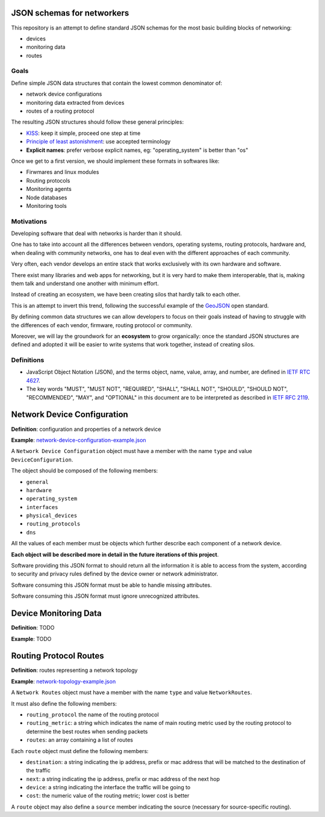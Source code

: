 JSON schemas for networkers
===========================

This repository is an attempt to define standard JSON schemas for the most basic
building blocks of networking:

* devices
* monitoring data
* routes

Goals
-----

Define simple JSON data structures that contain the lowest common denominator of:

* network device configurations
* monitoring data extracted from devices
* routes of a routing protocol

The resulting JSON structures should follow these general principles:

* `KISS`_: keep it simple, proceed one step at time
* `Principle of least astonishment`_: use accepted terminology
* **Explicit names**: prefer verbose explicit names, eg: "operating_system" is better than "os"

Once we get to a first version, we should implement these formats in softwares like:

* Firwmares and linux modules
* Routing protocols
* Monitoring agents
* Node databases
* Monitoring tools

.. _KISS: http://en.wikipedia.org/wiki/KISS_principle
.. _Principle of least astonishment: http://en.wikipedia.org/wiki/Principle_of_least_astonishment

Motivations
-----------

Developing software that deal with networks is harder than it should.

One has to take into account all the differences between vendors, operating systems,
routing protocols, hardware and, when dealing with community networks, one has to
deal even with the different approaches of each community.

Very often, each vendor develops an entire stack that works exclusively with its
own hardware and software.

There exist many libraries and web apps for networking, but it is very hard to
make them interoperable, that is, making them talk and understand one another
with minimum effort.

Instead of creating an ecosystem, we have been creating silos that hardly talk
to each other.

This is an attempt to invert this trend, following the successful example
of the `GeoJSON`_ open standard.

By defining common data structures we can allow developers to focus on their goals
instead of having to struggle with the differences of each vendor, firmware,
routing protocol or community.

Moreover, we will lay the groundwork for an **ecosystem** to grow organically:
once the standard JSON structures are defined and adopted it will be easier to
write systems that work together, instead of creating silos.

.. _GeoJSON: http://en.wikipedia.org/wiki/GeoJSON

Definitions
-----------

* JavaScript Object Notation (JSON), and the terms object, name, value, array, and number, are defined in `IETF RTC 4627`_.

* The key words "MUST", "MUST NOT", "REQUIRED", "SHALL", "SHALL NOT", "SHOULD", "SHOULD NOT", "RECOMMENDED", "MAY", and "OPTIONAL" in this document are to be interpreted as described in `IETF RFC 2119`_.

.. _IETF RTC 4627: http://www.ietf.org/rfc/rfc4627.txt
.. _IETF RFC 2119: http://www.ietf.org/rfc/rfc2119.txt

Network Device Configuration
============================

**Definition**: configuration and properties of a network device

**Example**: `network-device-configuration-example.json`_

A ``Network Device Configuration`` object must have a member with the name ``type`` and value ``DeviceConfiguration``.

The object should be composed of the following members:

* ``general``
* ``hardware``
* ``operating_system``
* ``interfaces``
* ``physical_devices``
* ``routing_protocols``
* ``dns``

All the values of each member must be objects which further describe each component of a network device.

**Each object will be described more in detail in the future iterations of this project**.

Software providing this JSON format to should return all the information it is able to access from the system,
according to security and privacy rules defined by the device owner or network administrator.

Software consuming this JSON format must be able to handle missing attributes.

Software consuming this JSON format must ignore unrecognized attributes.

.. _network-device-configuration-example.json: https://github.com/interop-dev/network-device-schema/blob/master/network-device-configuration-example.json

Device Monitoring Data
======================

**Definition**: TODO

**Example**: TODO

Routing Protocol Routes
=======================

**Definition**: routes representing a network topology

**Example**: `network-topology-example.json`_

A ``Network Routes`` object must have a member with the name ``type`` and value ``NetworkRoutes``.

It must also define the following members:

* ``routing_protocol`` the name of the routing protocol
* ``routing_metric``: a string which indicates the name of main routing metric used by the routing protocol to determine the best routes when sending packets
* ``routes``: an array containing a list of routes

Each ``route`` object must define the following members:

* ``destination``: a string indicating the ip address, prefix or mac address that will be matched to the destination of the traffic
* ``next``: a string indicating the ip address, prefix or mac address of the next hop
* ``device``: a string indicating the interface the traffic will be going to
* ``cost``: the numeric value of the routing metric; lower cost is better

A ``route`` object may also define a ``source`` member indicating the source (necessary for source-specific routing).

.. _network-topology-example.json: https://github.com/interop-dev/network-device-schema/blob/master/network-topology-example.json?short_path=63d45fc
